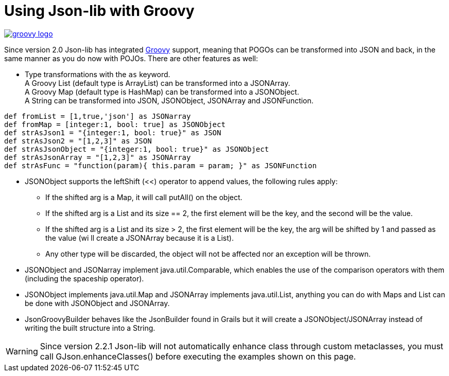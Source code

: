 [[_groovy]]
= Using Json-lib with Groovy

image::logos/groovy-logo.png[link="http://groovy.codehaus.org"]

Since version 2.0 Json-lib has integrated http://groovy.codehaus.org[Groovy]
support, meaning that POGOs can be transformed into JSON and back,
in the same manner as you do now with POJOs. There are other features as well:

* Type transformations with the `as` keyword. +
  A Groovy List (default type is ArrayList) can be transformed into a JSONArray. +
  A Groovy Map (default type is HashMap) can be transformed into a JSONObject. +
  A String can be transformed into JSON, JSONObject, JSONArray and JSONFunction.

[source,groovy]
----
def fromList = [1,true,'json'] as JSONarray
def fromMap = [integer:1, bool: true] as JSONObject
def strAsJson1 = "{integer:1, bool: true}" as JSON
def strAsJson2 = "[1,2,3]" as JSON
def strAsJsonObject = "{integer:1, bool: true}" as JSONObject
def strAsJsonArray = "[1,2,3]" as JSONArray
def strAsFunc = "function(param){ this.param = param; }" as JSONFunction
----

* JSONObject supports the leftShift (&lt;&lt;) operator to append values, the
  following rules apply:
  ** If the shifted arg is a Map, it will call putAll() on the object.
  ** If the shifted arg is a List and its size == 2, the first element will
     be the key, and the second will be the value.
  ** If the shifted arg is a List and its size > 2, the first element will
     be the key, the arg will be shifted by 1 and passed as the value (wi
     ll create a JSONArray because it is a List).
  ** Any other type will be discarded, the object will not be affected nor
     an exception will be thrown.
* JSONObject and JSONarray implement java.util.Comparable, which enables the use of
  the comparison operators with them (including the spaceship operator).
* JSONObject implements java.util.Map and JSONArray implements java.util.List,
  anything you can do with Maps and List can be done with JSONObject and JSONArray.
* JsonGroovyBuilder behaves like the JsonBuilder found in Grails but it will create a
  JSONObject/JSONArray instead of writing the built structure into a String.

WARNING: Since version 2.2.1 Json-lib will not automatically enhance class through
         custom metaclasses, you must call GJson.enhanceClasses() before executing
         the examples shown on this page.